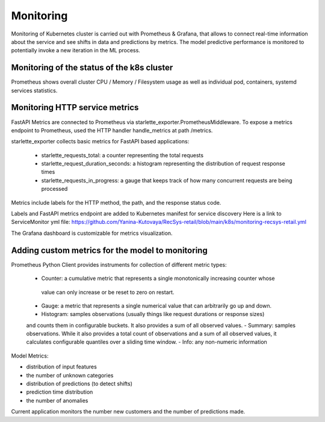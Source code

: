 Monitoring
==========
Monitoring of Kubernetes cluster is carried out with Prometheus & Grafana, 
that allows to connect real-time information about the service and see shifts in data and predictions by metrics.
The model predictive performance is monitored to potentially invoke a new iteration in the ML process.


Monitoring of the status of the k8s cluster 
-------------------------------------------
Prometheus shows overall cluster CPU / Memory / Filesystem usage as well as individual pod, containers, systemd services statistics. 


Monitoring HTTP service metrics
--------------------------------

FastAPI Metrics are connected to Prometheus via starlette_exporter.PrometheusMiddleware.
To expose a metrics endpoint to Prometheus, used the HTTP handler handle_metrics at path /metrics.

starlette_exporter collects basic metrics for FastAPI based applications:

    - starlette_requests_total: a counter representing the total requests
    - starlette_request_duration_seconds: a histogram representing the distribution of request response times
    - starlette_requests_in_progress: a gauge that keeps track of how many concurrent requests are being processed

Metrics include labels for the HTTP method, the path, and the response status code.

Labels and  FastAPI metrics endpoint are added to Kubernetes manifest for service discovery
Here is a link to ServiceMonitor yml file: 
https://github.com/Yanina-Kutovaya/RecSys-retail/blob/main/k8s/monitoring-recsys-retail.yml

The Grafana dashboard is customizable for metrics visualization.


Adding custom metrics for the model to monitoring
----------------------------------------------

Prometheus Python Client provides instruments for collection of different metric types:

    - Counter: a cumulative metric that represents a single monotonically increasing counter whose
     value can only increase or be reset to zero on restart.
    - Gauge: a metric that represents a single numerical value that can arbitrarily go up and down.
    - Histogram: samples observations (usually things like request durations or response sizes) 
    and counts them in configurable buckets. It also provides a sum of all observed values.
    - Summary: samples observations. While it also provides a total count of observations and a sum of all observed values, 
    it calculates configurable quantiles over a sliding time window.
    - Info: any non-numeric information

Model Metrics:

- distribution of input features
- the number of unknown categories
- distribution of predictions (to detect shifts)
- prediction time distribution
- the number of anomalies

Current application monitors the number new customers and the number of predictions made.